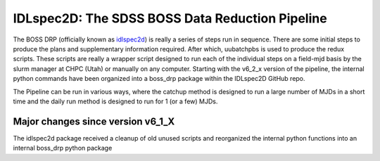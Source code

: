 .. title:: IDLspec2D: The SDSS BOSS Data Reduction Pipeline

IDLspec2D: The SDSS BOSS Data Reduction Pipeline
================================================

The BOSS DRP (officially known as `idlspec2d <https://github.com/sdss/idlspec2d>`_) is really a series of steps run in sequence. There are some initial steps to produce the plans and supplementary information required. After which, uubatchpbs is used to produce the redux scripts. These scripts are really a wrapper script designed to run each of the individual steps on a field-mjd basis by the slurm manager at CHPC (Utah) or manually on any computer. Starting with the v6_2_x version of the pipeline, the internal python commands have been organized into a boss_drp package within the IDLspec2D GitHub repo.

The Pipeline can be run in various ways, where the catchup method is designed to run a large number of MJDs in a short time and the daily run method is designed to run for 1 (or a few) MJDs.


Major changes since version v6_1_X
----------------------------------

The idlspec2d package received a cleanup of old unused scripts and reorganized the internal python functions into an internal boss_drp python package
